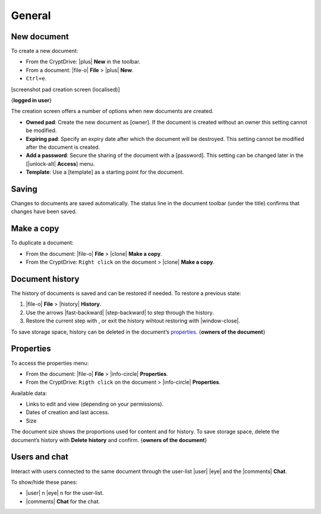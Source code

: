 General
=======

New document
------------

To create a new document:

-  From the CryptDrive: |plus| **New** in the toolbar.
-  From a document: |file-o| **File** > |plus| **New**.
-  ``Ctrl+e``.

[screenshot pad creation screen (localised)]

{**logged in user**}

The creation screen offers a number of options when new documents are
created.

-  **Owned pad**: Create the new document as [owner]. If the document is
   created without an owner this setting cannot be modified.

-  **Expiring pad**: Specify an expiry date after which the document
   will be destroyed. This setting cannot be modified after the document
   is created.

-  **Add a password**: Secure the sharing of the document with a
   [password]. This setting can be changed later in the [|unlock-alt\|
   **Access**] menu.

-  **Template**: Use a [template] as a starting point for the document.

Saving
------

Changes to documents are saved automatically. The status line in the
document toolbar (under the title) confirms that changes have been
saved.

Make a copy
-----------

To duplicate a document:

-  From the document: |file-o| **File** > |clone| **Make a copy**.
-  From the CryptDrive: ``Right click`` on the document > |clone|
   **Make a copy**.

Document history
----------------

The history of documents is saved and can be restored if needed. To
restore a previous state:

1. |file-o| **File** > |history| **History**.
2. Use the arrows |fast-backward| |step-backward| to step through
   the history.
3. Restore the current step with , or exit the history wihtout restoring
   with \|window-close|.

To save storage space, history can be deleted in the document’s
`properties <#properties>`__. {**owners of the document**}

Properties
----------

To access the properties menu:

-  From the document: |file-o| **File** > |info-circle|
   **Properties**.
-  From the CryptDrive: ``Rigth click`` on the document >
   |info-circle| **Properties**.

Available data:

-  Links to edit and view (depending on your permissions).
-  Dates of creation and last access.
-  Size

The document size shows the proportions used for content and for
history. To save storage space, delete the document’s history with
**Delete history** and confirm. {**owners of the document**}

Users and chat
--------------

Interact with users connected to the same document through the user-list
|user| |eye| and the |comments| **Chat**.

To show/hide these panes:

-  |user| n |eye| n for the user-list.
-  |comments| **Chat** for the chat.
